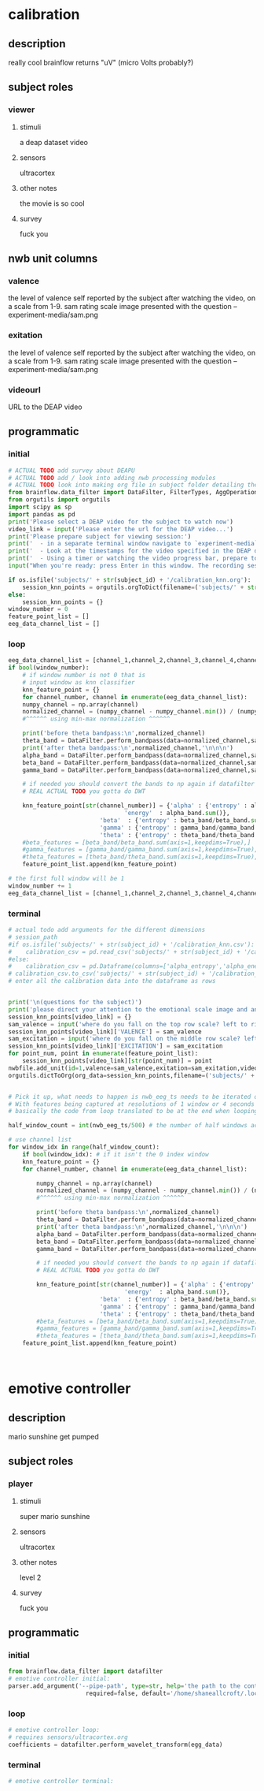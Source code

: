 * calibration
** description
   really cool
   brainflow returns "uV" (micro Volts probably?)
   
** subject roles
*** viewer
**** stimuli
     a deap dataset video
**** sensors
     ultracortex
**** other notes
     the movie is so cool
**** survey
     fuck you
** nwb unit columns
*** valence
    the level of valence self reported by the subject after watching the video, on a scale from 1-9. sam rating scale image presented with the question -- experiment-media/sam.png
*** exitation
    the level of valence self reported by the subject after watching the video, on a scale from 1-9. sam rating scale image presented with the question -- experiment-media/sam.png
*** videourl
    URL to the DEAP video
** programmatic
*** initial
#+BEGIN_SRC python
  # ACTUAL TODO add survey about DEAPU
  # ACTUAL TODO add / look into adding nwb processing modules
  # ACTUAL TODO look into making org file in subject folder detailing their progress with the DEAP videos
  from brainflow.data_filter import DataFilter, FilterTypes, AggOperations
  from orgutils import orgutils
  import scipy as sp
  import pandas as pd
  print('Please select a DEAP video for the subject to watch now')
  video_link = input('Please enter the url for the DEAP video...')
  print('Please prepare subject for viewing session:')
  print('  - in a separate terminal window navigate to `experiment-media` in your nwborg project root folder and run `feh SAM.png`')
  print('  - Look at the timestamps for the video specified in the DEAP dataset, prepare to play the video starting at the appropriate timestamp')
  print('  - Using a timer or watching the video progress bar, prepare to stop the video at the appropriate timestamp\n')
  input("When you're ready: press Enter in this window. The recording session will begin. Wait 3 seconds and then press the play button to begin playing the video")
  
  if os.isfile('subjects/' + str(subject_id) + '/calibration_knn.org'):
      session_knn_points = orgutils.orgToDict(filename=('subjects/' + str(subject_id) + '/calibration_knn.org'))
  else:
      session_knn_points = {}
  window_number = 0
  feature_point_list = []
  eeg_data_channel_list = []
#+END_SRC
*** loop
#+BEGIN_SRC python
  eeg_data_channel_list = [channel_1,channel_2,channel_3,channel_4,channel_5,channel_6,channel_7,channel_8]
  if bool(window_number):
      # if window number is not 0 that is
      # input window as knn classifier
      knn_feature_point = {}
      for channel_number, channel in enumerate(eeg_data_channel_list):
	  numpy_channel = np.array(channel)
	  normalized_channel = (numpy_channel - numpy_channel.min()) / (numpy_channel.max() - numpy_channel.min())
	  #^^^^^^ using min-max normalization ^^^^^^
  
	  print('before theta bandpass:\n',normalized_channel)
	  theta_band = DataFilter.perform_bandpass(data=normalized_channel,sampling_rate=250,center_freq=6.0,band_width=4.0,order=1,filter_type=0,ripple=0.0)
	  print('after theta bandpass:\n',normalized_channel,'\n\n\n')
	  alpha_band = DataFilter.perform_bandpass(data=normalized_channel,sampling_rate=250,center_freq=12.0,band_width=8.0,order=1,filter_type=0,ripple=0.0)
	  beta_band = DataFilter.perform_bandpass(data=normalized_channel,sampling_rate=250,center_freq=24.0,band_width=16.0,order=1,filter_type=0,ripple=0.0)
	  gamma_band = DataFilter.perform_bandpass(data=normalized_channel,sampling_rate=250,center_freq=48.0,band_width=32.0,order=1,filter_type=0,ripple=0.0)
  
	  # if needed you should convert the bands to np again if datafilter doesn't return an np array
	  # REAL ACTUAL TODO you gotta do DWT 
  
	  knn_feature_point[str(channel_number)] = {'alpha' : {'entropy' : alpha_band/alpha_band.sum(axis=1,keepdims=True),
							       'energy'  : alpha_band.sum()},
						    'beta'  : {'entropy' : beta_band/beta_band.sum(axis=1,keepdims=True),}
						    'gamma' : {'entropy' : gamma_band/gamma_band.sum(axis=1,keepdims=True),}
						    'theta' : {'entropy' : theta_band/theta_band.sum(axis=1,keepdims=True),}}
	  #beta_features = [beta_band/beta_band.sum(axis=1,keepdims=True),]
	  #gamma_features = [gamma_band/gamma_band.sum(axis=1,keepdims=True),]
	  #theta_features = [theta_band/theta_band.sum(axis=1,keepdims=True),]
      feature_point_list.append(knn_feature_point)
  
  # the first full window will be 1
  window_number += 1
  eeg_data_channel_list = [channel_1,channel_2,channel_3,channel_4,channel_5,channel_6,channel_7,channel_8]
#+END_SRC       
*** terminal
#+BEGIN_SRC python
  # actual todo add arguments for the different dimensions
  # session_path
  #if os.isfile('subjects/' + str(subject_id) + '/calibration_knn.csv'):
  #    calibration_csv = pd.read_csv('subjects/' + str(subject_id) + '/calibration_knn.csv') # read in the csv 
  #else:
  #    calibration_csv = pd.Dataframe(columns=['alpha_entropy','alpha_energy','beta_entropy','beta_energy','gamma_entropy','gamma_energy','theta_entropy','theta_energy','valence','exitement'])
  # calibration_csv.to_csv('subjects/' + str(subject_id) + '/calibration_knn.csv')
  # enter all the calibration data into the dataframe as rows
  
  
  print('\n(questions for the subject)')
  print('please direct your attention to the emotional scale image and answer the following questions based on your experience watching the video:')
  session_knn_points[video_link] = {}
  sam_valence = input('where do you fall on the top row scale? left to right 1-9, top row (valence)...')
  session_knn_points[video_link]['VALENCE'] = sam_valence
  sam_excitation = input('where do you fall on the middle row scale? left to right 1-9 middle row (excitation)...')
  session_knn_points[video_link]['EXCITATION'] = sam_excitation
  for point_num, point in enumerate(feature_point_list):
      session_knn_points[video_link][str(point_num)] = point
  nwbfile.add_unit(id=1,valence=sam_valence,exitation=sam_exitation,videourl=video_link)
  orgutils.dictToOrg(org_data=session_knn_points,filename=('subjects/' + str(subject_id) + '/calibration_knn.org'))
  
  
  # Pick it up, what needs to happen is nwb_eeg_ts needs to be iterated over with half windows of 500 (2 seconds)
  # With features being captured at resolutions of 1 window or 4 seconds 1000 points
  # basically the code from loop translated to be at the end when looping over all this shtuff
  
  half_window_count = int(nwb_eeg_ts/500) # the number of half windows across the frame of the session
  
  # use channel list
  for window_idx in range(half_window_count):
      if bool(window_idx): # if it isn't the 0 index window
	  knn_feature_point = {}
	  for channel_number, channel in enumerate(eeg_data_channel_list):

	      numpy_channel = np.array(channel)
	      normalized_channel = (numpy_channel - numpy_channel.min()) / (numpy_channel.max() - numpy_channel.min())
	      #^^^^^^ using min-max normalization ^^^^^^
  
	      print('before theta bandpass:\n',normalized_channel)
	      theta_band = DataFilter.perform_bandpass(data=normalized_channel,sampling_rate=250,center_freq=6.0,band_width=4.0,order=1,filter_type=0,ripple=0.0)
	      print('after theta bandpass:\n',normalized_channel,'\n\n\n')
	      alpha_band = DataFilter.perform_bandpass(data=normalized_channel,sampling_rate=250,center_freq=12.0,band_width=8.0,order=1,filter_type=0,ripple=0.0)
	      beta_band = DataFilter.perform_bandpass(data=normalized_channel,sampling_rate=250,center_freq=24.0,band_width=16.0,order=1,filter_type=0,ripple=0.0)
	      gamma_band = DataFilter.perform_bandpass(data=normalized_channel,sampling_rate=250,center_freq=48.0,band_width=32.0,order=1,filter_type=0,ripple=0.0)
  
	      # if needed you should convert the bands to np again if datafilter doesn't return an np array
	      # REAL ACTUAL TODO you gotta do DWT 
  
	      knn_feature_point[str(channel_number)] = {'alpha' : {'entropy' : alpha_band/alpha_band.sum(axis=1,keepdims=True),
								   'energy'  : alpha_band.sum()},
							'beta'  : {'entropy' : beta_band/beta_band.sum(axis=1,keepdims=True),}
							'gamma' : {'entropy' : gamma_band/gamma_band.sum(axis=1,keepdims=True),}
							'theta' : {'entropy' : theta_band/theta_band.sum(axis=1,keepdims=True),}}
	      #beta_features = [beta_band/beta_band.sum(axis=1,keepdims=True),]
	      #gamma_features = [gamma_band/gamma_band.sum(axis=1,keepdims=True),]
	      #theta_features = [theta_band/theta_band.sum(axis=1,keepdims=True),]
	  feature_point_list.append(knn_feature_point)
  
  
  
#+END_SRC       
* emotive controller
** description
   mario sunshine get pumped
** subject roles
*** player
**** stimuli
     super mario sunshine
**** sensors
     ultracortex
**** other notes
     level 2
**** survey
     fuck you
** programmatic
*** initial
#+begin_src python
  from brainflow.data_filter import datafilter
  # emotive controller initial:
  parser.add_argument('--pipe-path', type=str, help='the path to the controller input pipe',
                        required=false, default='/home/shaneallcroft/.local/share/dolphin-emu/pipes/pipe1')
#+end_src
*** loop
#+begin_src python
  # emotive controller loop:
  # requires sensors/ultracortex.org
  coefficients = datafilter.perform_wavelet_transform(egg_data)
  
#+end_src
*** terminal
#+begin_src python
  # emotive controller terminal:
#+end_src
